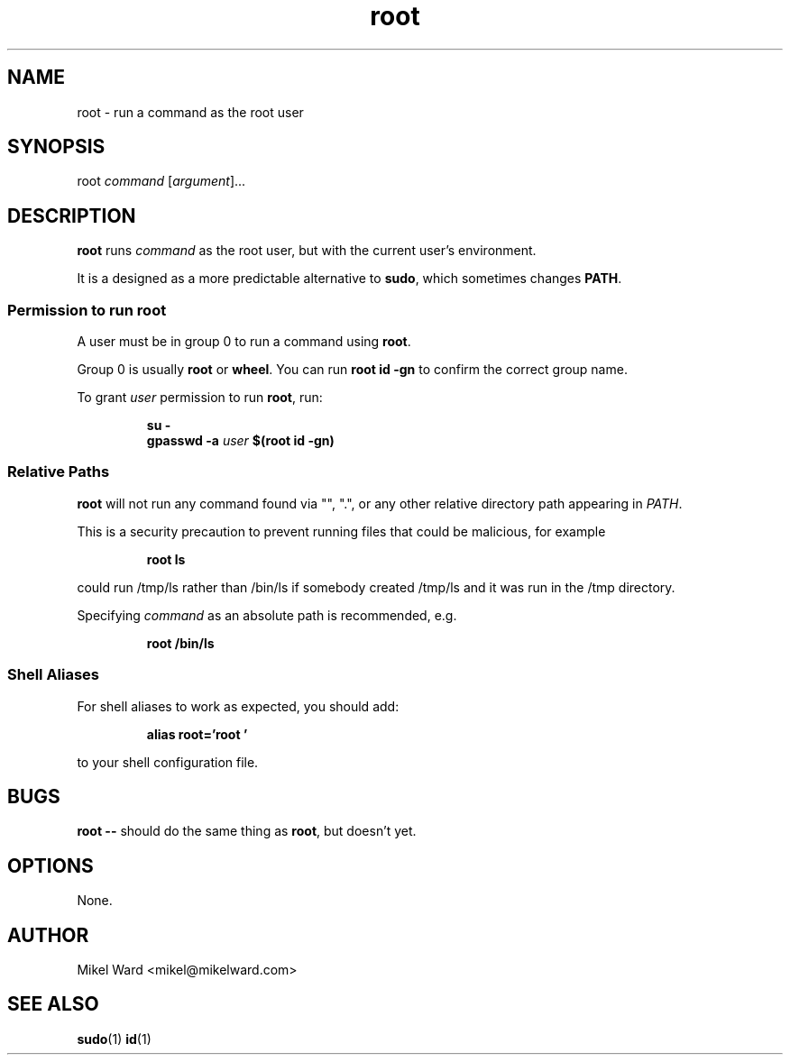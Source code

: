 .TH root 1
.SH NAME
root \- run a command as the root user
.SH SYNOPSIS
root
.I command
.RI [ argument ]...
.SH DESCRIPTION
.B root
runs
.I command
as the root user, but with the current user's environment.
.P
It is a designed as a more predictable alternative to
.BR sudo ,
which sometimes changes
.BR PATH .
.SS Permission to run root
A user must be in group 0 to run a command using
.BR root .
.P
Group 0 is usually
.B root
or
.BR wheel .
You can run
.B "root id -gn"
to confirm the correct group name.
.P
To grant
.I user
permission to run
.BR root ,
run:
.P
.RS
.B su -
.RE
.RS
.B gpasswd -a
.I user
.B $(root id -gn)
.RE
.P
.SS Relative Paths
.B root
will not run any command found via "", ".", or any other relative directory path appearing in
.IR PATH .
.P
This is a security precaution to prevent running files that could be malicious, for example
.P
.RS
.B root ls
.RE
.P
could run /tmp/ls rather than /bin/ls if somebody created /tmp/ls and it was run in the /tmp directory.
.P
Specifying
.I command
as an absolute path is recommended, e.g.
.P
.RS
.B root /bin/ls

.SS "Shell Aliases"
For shell aliases to work as expected, you should add:
.P
.RS
.B alias root='root '
.P
.RE
to your shell configuration file.
.SH BUGS
.B root \-\-
should do the same thing as
.BR root ,
but doesn't yet.
.P
.SH OPTIONS
None.
.SH AUTHOR
Mikel Ward <mikel@mikelward.com>
.SH "SEE ALSO"
.BR sudo (1)
.BR id (1)

